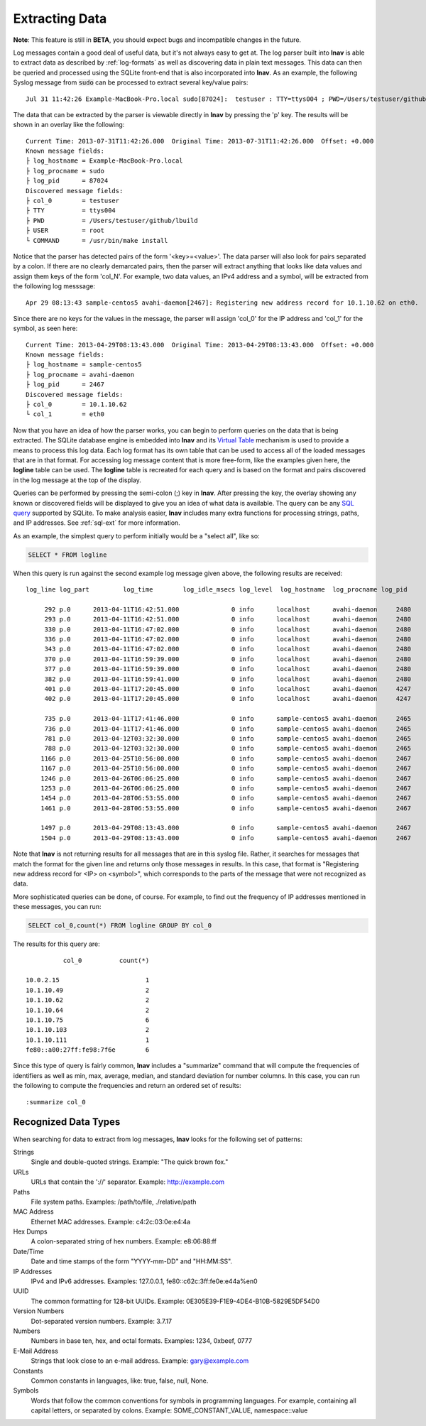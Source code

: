 
.. _data-ext:

Extracting Data
===============

**Note**: This feature is still in **BETA**, you should expect bugs and
incompatible changes in the future.

Log messages contain a good deal of useful data, but it's not always easy to get
at.  The log parser built into **lnav** is able to extract data as described by
:ref:`log-formats` as well as discovering data in plain text messages. This data
can then be queried and processed using the SQLite front-end that is also
incorporated into **lnav**.  As an example, the following Syslog message from
:code:`sudo` can be processed to extract several key/value pairs::

    Jul 31 11:42:26 Example-MacBook-Pro.local sudo[87024]:  testuser : TTY=ttys004 ; PWD=/Users/testuser/github/lbuild ; USER=root ; COMMAND=/usr/bin/make install

The data that can be extracted by the parser is viewable directly in **lnav**
by pressing the 'p' key.  The results will be shown in an overlay like the
following::

    Current Time: 2013-07-31T11:42:26.000  Original Time: 2013-07-31T11:42:26.000  Offset: +0.000
    Known message fields:
    ├ log_hostname = Example-MacBook-Pro.local
    ├ log_procname = sudo
    ├ log_pid      = 87024
    Discovered message fields:
    ├ col_0        = testuser
    ├ TTY          = ttys004
    ├ PWD          = /Users/testuser/github/lbuild
    ├ USER         = root
    └ COMMAND      = /usr/bin/make install

Notice that the parser has detected pairs of the form '<key>=<value>'.  The data
parser will also look for pairs separated by a colon.  If there are no clearly
demarcated pairs, then the parser will extract anything that looks like data
values and assign them keys of the form 'col_N'.  For example, two data values,
an IPv4 address and a symbol, will be extracted from the following log
messsage::

    Apr 29 08:13:43 sample-centos5 avahi-daemon[2467]: Registering new address record for 10.1.10.62 on eth0.

Since there are no keys for the values in the message, the parser will assign
'col_0' for the IP address and 'col_1' for the symbol, as seen here::

    Current Time: 2013-04-29T08:13:43.000  Original Time: 2013-04-29T08:13:43.000  Offset: +0.000
    Known message fields:
    ├ log_hostname = sample-centos5
    ├ log_procname = avahi-daemon
    ├ log_pid      = 2467
    Discovered message fields:
    ├ col_0        = 10.1.10.62
    └ col_1        = eth0

Now that you have an idea of how the parser works, you can begin to perform
queries on the data that is being extracted.  The SQLite database engine is
embedded into **lnav** and its `Virtual Table
<http://www.sqlite.org/vtab.html>`_ mechanism is used to provide a means to
process this log data.  Each log format has its own table that can be used to
access all of the loaded messages that are in that format.  For accessing log
message content that is more free-form, like the examples given here, the
**logline** table can be used. The **logline** table is recreated for each
query and is based on the format and pairs discovered in the log message at
the top of the display.

Queries can be performed by pressing the semi-colon (;) key in **lnav**.  After
pressing the key, the overlay showing any known or discovered fields will be
displayed to give you an idea of what data is available.  The query can be any
`SQL query <http://sqlite.org/lang.html>`_ supported by SQLite.  To make
analysis easier, **lnav** includes many extra functions for processing strings,
paths, and IP addresses.  See :ref:`sql-ext` for more information.

As an example, the simplest query to perform initially would be a "select all",
like so:

.. code-block:: sql

    SELECT * FROM logline

When this query is run against the second example log message given above, the
following results are received::

    log_line log_part         log_time        log_idle_msecs log_level  log_hostname  log_procname log_pid           col_0          col_1

         292 p.0      2013-04-11T16:42:51.000              0 info      localhost      avahi-daemon     2480    fe80::a00:27ff:fe98:7f6e eth0  
         293 p.0      2013-04-11T16:42:51.000              0 info      localhost      avahi-daemon     2480    10.0.2.15                eth0  
         330 p.0      2013-04-11T16:47:02.000              0 info      localhost      avahi-daemon     2480    fe80::a00:27ff:fe98:7f6e eth0  
         336 p.0      2013-04-11T16:47:02.000              0 info      localhost      avahi-daemon     2480    10.1.10.75               eth0  
         343 p.0      2013-04-11T16:47:02.000              0 info      localhost      avahi-daemon     2480    10.1.10.75               eth0  
         370 p.0      2013-04-11T16:59:39.000              0 info      localhost      avahi-daemon     2480    10.1.10.75               eth0  
         377 p.0      2013-04-11T16:59:39.000              0 info      localhost      avahi-daemon     2480    10.1.10.75               eth0  
         382 p.0      2013-04-11T16:59:41.000              0 info      localhost      avahi-daemon     2480    fe80::a00:27ff:fe98:7f6e eth0  
         401 p.0      2013-04-11T17:20:45.000              0 info      localhost      avahi-daemon     4247    fe80::a00:27ff:fe98:7f6e eth0  
         402 p.0      2013-04-11T17:20:45.000              0 info      localhost      avahi-daemon     4247    10.1.10.75               eth0  
    
         735 p.0      2013-04-11T17:41:46.000              0 info      sample-centos5 avahi-daemon     2465    fe80::a00:27ff:fe98:7f6e eth0  
         736 p.0      2013-04-11T17:41:46.000              0 info      sample-centos5 avahi-daemon     2465    10.1.10.75               eth0  
         781 p.0      2013-04-12T03:32:30.000              0 info      sample-centos5 avahi-daemon     2465    10.1.10.64               eth0  
         788 p.0      2013-04-12T03:32:30.000              0 info      sample-centos5 avahi-daemon     2465    10.1.10.64               eth0  
        1166 p.0      2013-04-25T10:56:00.000              0 info      sample-centos5 avahi-daemon     2467    fe80::a00:27ff:fe98:7f6e eth0  
        1167 p.0      2013-04-25T10:56:00.000              0 info      sample-centos5 avahi-daemon     2467    10.1.10.111              eth0  
        1246 p.0      2013-04-26T06:06:25.000              0 info      sample-centos5 avahi-daemon     2467    10.1.10.49               eth0  
        1253 p.0      2013-04-26T06:06:25.000              0 info      sample-centos5 avahi-daemon     2467    10.1.10.49               eth0  
        1454 p.0      2013-04-28T06:53:55.000              0 info      sample-centos5 avahi-daemon     2467    10.1.10.103              eth0  
        1461 p.0      2013-04-28T06:53:55.000              0 info      sample-centos5 avahi-daemon     2467    10.1.10.103              eth0  
    
        1497 p.0      2013-04-29T08:13:43.000              0 info      sample-centos5 avahi-daemon     2467    10.1.10.62               eth0  
        1504 p.0      2013-04-29T08:13:43.000              0 info      sample-centos5 avahi-daemon     2467    10.1.10.62               eth0  

Note that **lnav** is not returning results for all messages that are in this
syslog file.  Rather, it searches for messages that match the format for the
given line and returns only those messages in results.  In this case, that
format is "Registering new address record for <IP> on <symbol>", which
corresponds to the parts of the message that were not recognized as data.

More sophisticated queries can be done, of course.  For example, to find out the
frequency of IP addresses mentioned in these messages, you can run:

.. code-block:: sql

    SELECT col_0,count(*) FROM logline GROUP BY col_0

The results for this query are::

              col_0          count(*)

    10.0.2.15                       1 
    10.1.10.49                      2 
    10.1.10.62                      2 
    10.1.10.64                      2 
    10.1.10.75                      6 
    10.1.10.103                     2 
    10.1.10.111                     1 
    fe80::a00:27ff:fe98:7f6e        6 

Since this type of query is fairly common, **lnav** includes a "summarize"
command that will compute the frequencies of identifiers as well as min, max,
average, median, and standard deviation for number columns.  In this case, you
can run the following to compute the frequencies and return an ordered set of
results::

    :summarize col_0


Recognized Data Types
---------------------

When searching for data to extract from log messages, **lnav** looks for the
following set of patterns:


Strings
  Single and double-quoted strings.  Example: "The quick brown fox."

URLs
  URLs that contain the '://' separator.  Example: http://example.com

Paths
  File system paths.  Examples: /path/to/file, ./relative/path

MAC Address
  Ethernet MAC addresses.  Example: c4:2c:03:0e:e4:4a

Hex Dumps
  A colon-separated string of hex numbers.  Example: e8:06:88:ff

Date/Time
  Date and time stamps of the form "YYYY-mm-DD" and "HH:MM:SS".

IP Addresses
  IPv4 and IPv6 addresses.  Examples: 127.0.0.1, fe80::c62c:3ff:fe0e:e44a%en0

UUID
  The common formatting for 128-bit UUIDs.  Example:
  0E305E39-F1E9-4DE4-B10B-5829E5DF54D0

Version Numbers
  Dot-separated version numbers.  Example: 3.7.17

Numbers
  Numbers in base ten, hex, and octal formats.  Examples: 1234, 0xbeef, 0777

E-Mail Address
  Strings that look close to an e-mail address.  Example: gary@example.com

Constants
  Common constants in languages, like: true, false, null, None.

Symbols
  Words that follow the common conventions for symbols in programming
  languages.  For example, containing all capital letters, or separated
  by colons.  Example: SOME_CONSTANT_VALUE, namespace::value
